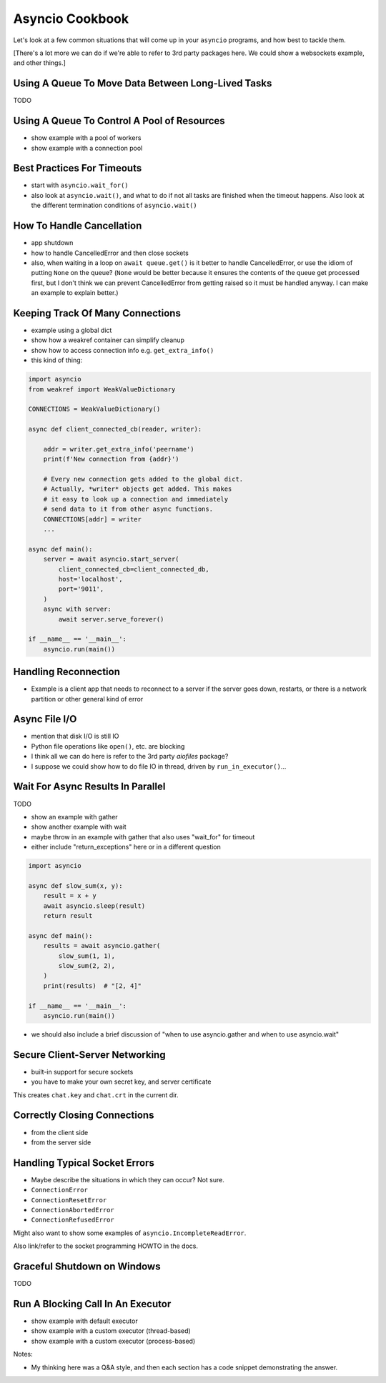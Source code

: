 Asyncio Cookbook
================

Let's look at a few common situations that will come up in your
``asyncio`` programs, and how best to tackle them.

[There's a lot more we can do if we're able to refer to
3rd party packages here. We could show a websockets example,
and other things.]

Using A Queue To Move Data Between Long-Lived Tasks
---------------------------------------------------

TODO

Using A Queue To Control A Pool of Resources
--------------------------------------------

- show example with a pool of workers
- show example with a connection pool

Best Practices For Timeouts
---------------------------

- start with ``asyncio.wait_for()``
- also look at ``asyncio.wait()``, and what to do if not all tasks
  are finished when the timeout happens. Also look at the different
  termination conditions of ``asyncio.wait()``

How To Handle Cancellation
--------------------------

- app shutdown
- how to handle CancelledError and then close sockets
- also, when waiting in a loop on ``await queue.get()`` is it better to
  handle CancelledError, or use the idiom of putting ``None`` on the
  queue? (``None`` would be better because it ensures the contents of the
  queue get processed first, but I don't think we can prevent
  CancelledError from getting raised so it must be handled anyway. I
  can make an example to explain better.)

Keeping Track Of Many Connections
---------------------------------

- example using a global dict
- show how a weakref container can simplify cleanup
- show how to access connection info e.g. ``get_extra_info()``
- this kind of thing:

.. code-block:: python3

    import asyncio
    from weakref import WeakValueDictionary

    CONNECTIONS = WeakValueDictionary()

    async def client_connected_cb(reader, writer):

        addr = writer.get_extra_info('peername')
        print(f'New connection from {addr}')

        # Every new connection gets added to the global dict.
        # Actually, *writer* objects get added. This makes
        # it easy to look up a connection and immediately
        # send data to it from other async functions.
        CONNECTIONS[addr] = writer
        ...

    async def main():
        server = await asyncio.start_server(
            client_connected_cb=client_connected_db,
            host='localhost',
            port='9011',
        )
        async with server:
            await server.serve_forever()

    if __name__ == '__main__':
        asyncio.run(main())

Handling Reconnection
---------------------

- Example is a client app that needs to reconnect to a server
  if the server goes down, restarts, or there is a network partition
  or other general kind of error

Async File I/O
--------------

- mention that disk I/O is still IO
- Python file operations like ``open()``, etc. are blocking
- I think all we can do here is refer to the 3rd party *aiofiles*
  package?
- I suppose we could show how to do file IO in thread, driven
  by ``run_in_executor()``...

Wait For Async Results In Parallel
----------------------------------

TODO

- show an example with gather
- show another example with wait
- maybe throw in an example with gather that also uses
  "wait_for" for timeout
- either include "return_exceptions" here or in a different question

.. code-block:: python3

    import asyncio

    async def slow_sum(x, y):
        result = x + y
        await asyncio.sleep(result)
        return result

    async def main():
        results = await asyncio.gather(
            slow_sum(1, 1),
            slow_sum(2, 2),
        )
        print(results)  # "[2, 4]"

    if __name__ == '__main__':
        asyncio.run(main())

- we should also include a brief discussion of "when to use asyncio.gather and
  when to use asyncio.wait"

Secure Client-Server Networking
-------------------------------

- built-in support for secure sockets
- you have to make your own secret key, and server certificate

.. code-block:: bash
    :caption: Create a new private key and certificate

    $ openssl req -newkey rsa:2048 -nodes -keyout chat.key \
        -x509 -days 365 -out chat.crt

This creates ``chat.key`` and ``chat.crt`` in the current dir.

.. code-block:: python3
    :caption: Secure server

    import asyncio
    import ssl

    async def main():
        ctx = ssl.create_default_context(ssl.Purpose.CLIENT_AUTH)
        ctx.check_hostname = False

        # These must have been created earlier with openssl
        ctx.load_cert_chain('chat.crt', 'chat.key')

        server = await asyncio.start_server(
            client_connected_cb=client_connected_cb,
            host='localhost',
            port=9011,
            ssl=ctx,
        )
        async with server:
            await server.serve_forever()

    async def client_connected_cb(reader, writer):
        print('Client connected')
        received = await reader.read(1024)
        while received:
            print(f'received: {received}')
            received = await reader.read(1024)

    if __name__ == '__main__':
        asyncio.run(main())


.. code-block:: python3
    :caption: Secure client

    import asyncio
    import ssl

    async def main():
        print('Connecting...')
        ctx = ssl.create_default_context(ssl.Purpose.SERVER_AUTH)
        ctx.check_hostname = False

        # The client must only have access to the cert *not* the key
        ctx.load_verify_locations('chat.crt')
        reader, writer = await asyncio.open_connection(
            host='localhost',
            port=9011,
            ssl=ctx
        )

        writer.write(b'blah blah blah')
        await writer.drain()
        writer.close()
        await writer.wait_closed()

    if __name__ == '__main__':
        asyncio.run(main())

Correctly Closing Connections
-----------------------------

- from the client side
- from the server side

Handling Typical Socket Errors
------------------------------

- Maybe describe the situations in which they can occur? Not sure.

- ``ConnectionError``
- ``ConnectionResetError``
- ``ConnectionAbortedError``
- ``ConnectionRefusedError``

Might also want to show some examples of ``asyncio.IncompleteReadError``.

Also link/refer to the socket programming HOWTO in the docs.

Graceful Shutdown on Windows
----------------------------

TODO


Run A Blocking Call In An Executor
----------------------------------

- show example with default executor
- show example with a custom executor (thread-based)
- show example with a custom executor (process-based)




Notes:

- My thinking here was a Q&A style, and then each section has
  a code snippet demonstrating the answer.

